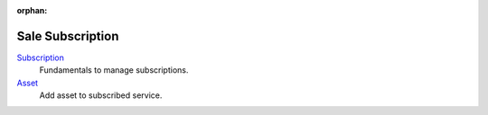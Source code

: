 :orphan:

.. _index-sale_subscription:

Sale Subscription
=================

`Subscription </projects/modules-sale-subscription/en/6.4>`_
    Fundamentals to manage subscriptions.

`Asset </projects/modules-sale-subscription-asset/en/6.4>`_
    Add asset to subscribed service.
